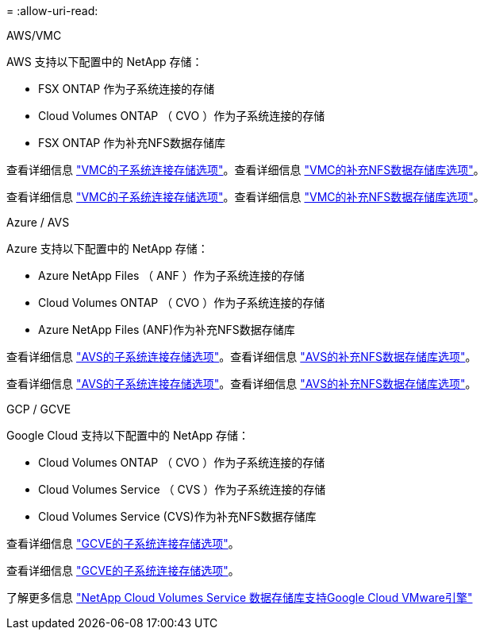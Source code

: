 = 
:allow-uri-read: 


[role="tabbed-block"]
====
.AWS/VMC
--
AWS 支持以下配置中的 NetApp 存储：

* FSX ONTAP 作为子系统连接的存储
* Cloud Volumes ONTAP （ CVO ）作为子系统连接的存储
* FSX ONTAP 作为补充NFS数据存储库


查看详细信息 link:aws/aws-guest.html["VMC的子系统连接存储选项"]。查看详细信息 link:aws/aws-native-nfs-datastore-option.html["VMC的补充NFS数据存储库选项"]。

查看详细信息 link:aws-guest.html["VMC的子系统连接存储选项"]。查看详细信息 link:aws-native-nfs-datastore-option.html["VMC的补充NFS数据存储库选项"]。

--
.Azure / AVS
--
Azure 支持以下配置中的 NetApp 存储：

* Azure NetApp Files （ ANF ）作为子系统连接的存储
* Cloud Volumes ONTAP （ CVO ）作为子系统连接的存储
* Azure NetApp Files (ANF)作为补充NFS数据存储库


查看详细信息 link:azure/azure-guest.html["AVS的子系统连接存储选项"]。查看详细信息 link:azure/azure-native-nfs-datastore-option.html["AVS的补充NFS数据存储库选项"]。

查看详细信息 link:azure-guest.html["AVS的子系统连接存储选项"]。查看详细信息 link:azure-native-nfs-datastore-option.html["AVS的补充NFS数据存储库选项"]。

--
.GCP / GCVE
--
Google Cloud 支持以下配置中的 NetApp 存储：

* Cloud Volumes ONTAP （ CVO ）作为子系统连接的存储
* Cloud Volumes Service （ CVS ）作为子系统连接的存储
* Cloud Volumes Service (CVS)作为补充NFS数据存储库


查看详细信息 link:gcp/gcp-guest.html["GCVE的子系统连接存储选项"]。

查看详细信息 link:gcp-guest.html["GCVE的子系统连接存储选项"]。

了解更多信息 link:https://www.netapp.com/blog/cloud-volumes-service-google-cloud-vmware-engine/["NetApp Cloud Volumes Service 数据存储库支持Google Cloud VMware引擎"^]

--
====